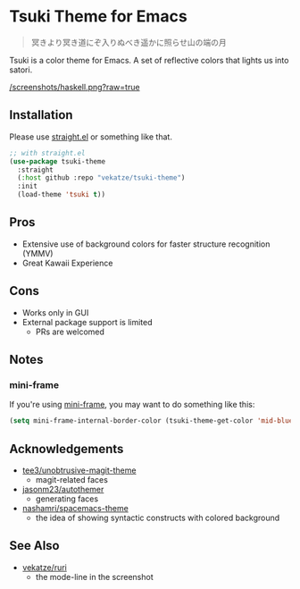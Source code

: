 * Tsuki Theme for Emacs

#+begin_quote
冥きより冥き道にぞ入りぬべき遥かに照らせ山の端の月
#+end_quote

Tsuki is a color theme for Emacs. A set of reflective colors that lights us into satori.

[[/screenshots/haskell.png?raw=true]]

** Installation
Please use [[https://github.com/radian-software/straight.el][straight.el]] or something like that.

#+begin_src emacs-lisp
;; with straight.el
(use-package tsuki-theme
  :straight
  (:host github :repo "vekatze/tsuki-theme")
  :init
  (load-theme 'tsuki t))
#+end_src

** Pros
- Extensive use of background colors for faster structure recognition (YMMV)
- Great Kawaii Experience

** Cons
- Works only in GUI
- External package support is limited
  - PRs are welcomed

** Notes
*** mini-frame
If you're using [[https://github.com/muffinmad/emacs-mini-frame][mini-frame]], you may want to do something like this:

#+begin_src emacs-lisp
(setq mini-frame-internal-border-color (tsuki-theme-get-color 'mid-blue tsuki-theme-palette))
#+end_src

** Acknowledgements
- [[https://github.com/tee3/unobtrusive-magit-theme][tee3/unobtrusive-magit-theme]]
  - magit-related faces
- [[https://github.com/jasonm23/autothemer][jasonm23/autothemer]]
  - generating faces
- [[https://github.com/nashamri/spacemacs-theme][nashamri/spacemacs-theme]]
  - the idea of showing syntactic constructs with colored background

** See Also
- [[https://github.com/vekatze/ruri][vekatze/ruri]]
  - the mode-line in the screenshot
